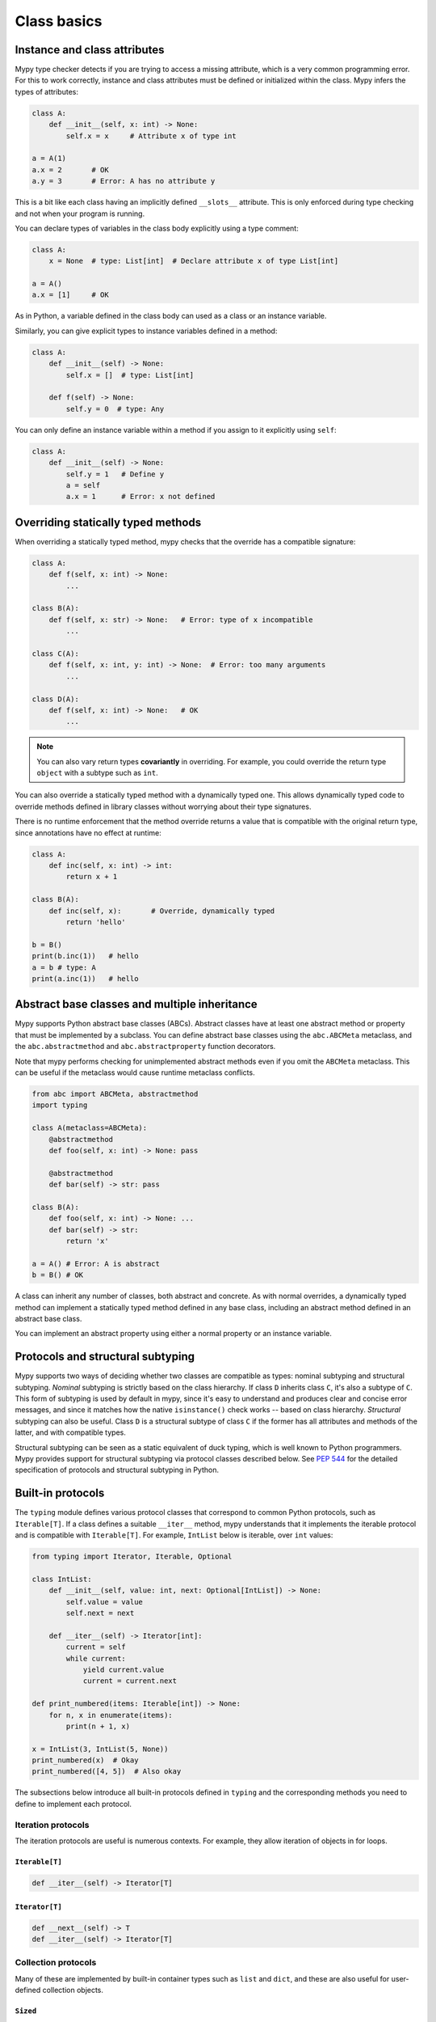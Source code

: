 Class basics
============

Instance and class attributes
*****************************

Mypy type checker detects if you are trying to access a missing
attribute, which is a very common programming error. For this to work
correctly, instance and class attributes must be defined or
initialized within the class. Mypy infers the types of attributes:

.. code-block:: python

   class A:
       def __init__(self, x: int) -> None:
           self.x = x     # Attribute x of type int

   a = A(1)
   a.x = 2       # OK
   a.y = 3       # Error: A has no attribute y

This is a bit like each class having an implicitly defined
``__slots__`` attribute. This is only enforced during type
checking and not when your program is running.

You can declare types of variables in the class body explicitly using
a type comment:

.. code-block:: python

   class A:
       x = None  # type: List[int]  # Declare attribute x of type List[int]

   a = A()
   a.x = [1]     # OK

As in Python, a variable defined in the class body can used as a class
or an instance variable.

Similarly, you can give explicit types to instance variables defined
in a method:

.. code-block:: python

   class A:
       def __init__(self) -> None:
           self.x = []  # type: List[int]

       def f(self) -> None:
           self.y = 0  # type: Any

You can only define an instance variable within a method if you assign
to it explicitly using ``self``:

.. code-block:: python

   class A:
       def __init__(self) -> None:
           self.y = 1   # Define y
           a = self
           a.x = 1      # Error: x not defined

Overriding statically typed methods
***********************************

When overriding a statically typed method, mypy checks that the
override has a compatible signature:

.. code-block:: python

   class A:
       def f(self, x: int) -> None:
           ...

   class B(A):
       def f(self, x: str) -> None:   # Error: type of x incompatible
           ...

   class C(A):
       def f(self, x: int, y: int) -> None:  # Error: too many arguments
           ...

   class D(A):
       def f(self, x: int) -> None:   # OK
           ...

.. note::

   You can also vary return types **covariantly** in overriding. For
   example, you could override the return type ``object`` with a subtype
   such as ``int``.

You can also override a statically typed method with a dynamically
typed one. This allows dynamically typed code to override methods
defined in library classes without worrying about their type
signatures.

There is no runtime enforcement that the method override returns a
value that is compatible with the original return type, since
annotations have no effect at runtime:

.. code-block:: python

   class A:
       def inc(self, x: int) -> int:
           return x + 1

   class B(A):
       def inc(self, x):       # Override, dynamically typed
           return 'hello'

   b = B()
   print(b.inc(1))   # hello
   a = b # type: A
   print(a.inc(1))   # hello

Abstract base classes and multiple inheritance
**********************************************

Mypy supports Python abstract base classes (ABCs). Abstract classes
have at least one abstract method or property that must be implemented
by a subclass. You can define abstract base classes using the
``abc.ABCMeta`` metaclass, and the ``abc.abstractmethod`` and
``abc.abstractproperty`` function decorators.

Note that mypy performs checking for unimplemented abstract methods
even if you omit the ``ABCMeta`` metaclass. This can be useful if the
metaclass would cause runtime metaclass conflicts.

.. code-block:: python

   from abc import ABCMeta, abstractmethod
   import typing

   class A(metaclass=ABCMeta):
       @abstractmethod
       def foo(self, x: int) -> None: pass

       @abstractmethod
       def bar(self) -> str: pass

   class B(A):
       def foo(self, x: int) -> None: ...
       def bar(self) -> str:
           return 'x'

   a = A() # Error: A is abstract
   b = B() # OK

A class can inherit any number of classes, both abstract and
concrete. As with normal overrides, a dynamically typed method can
implement a statically typed method defined in any base class,
including an abstract method defined in an abstract base class.

You can implement an abstract property using either a normal
property or an instance variable.

.. _protocol-types:

Protocols and structural subtyping
**********************************

Mypy supports two ways of deciding whether two classes are compatible
as types: nominal subtyping and structural subtyping. *Nominal*
subtyping is strictly based on the class hierarchy. If class ``D``
inherits class ``C``, it's also a subtype of ``C``. This form of
subtyping is used by default in mypy, since it's easy to understand
and produces clear and concise error messages, and since it matches
how the native ``isinstance()`` check works -- based on class
hierarchy. *Structural* subtyping can also be useful. Class ``D`` is
a structural subtype of class ``C`` if the former has all attributes
and methods of the latter, and with compatible types.

Structural subtyping can be seen as a static equivalent of duck
typing, which is well known to Python programmers. Mypy provides
support for structural subtyping via protocol classes described
below.  See `PEP 544 <https://www.python.org/dev/peps/pep-0544/>`_ for
the detailed specification of protocols and structural subtyping in
Python.

Built-in protocols
******************

The ``typing`` module defines various protocol classes that correspond
to common Python protocols, such as ``Iterable[T]``.  If a class
defines a suitable ``__iter__`` method, mypy understands that it
implements the iterable protocol and is compatible with ``Iterable[T]``.
For example, ``IntList`` below is iterable, over ``int`` values:

.. code-block:: python

   from typing import Iterator, Iterable, Optional

   class IntList:
       def __init__(self, value: int, next: Optional[IntList]) -> None:
           self.value = value
           self.next = next

       def __iter__(self) -> Iterator[int]:
           current = self
           while current:
               yield current.value
               current = current.next

   def print_numbered(items: Iterable[int]) -> None:
       for n, x in enumerate(items):
           print(n + 1, x)

   x = IntList(3, IntList(5, None))
   print_numbered(x)  # Okay
   print_numbered([4, 5])  # Also okay

The subsections below introduce all built-in protocols defined in
``typing`` and the corresponding methods you need to define to
implement each protocol.

Iteration protocols
...................

The iteration protocols are useful is numerous contexts. For example, they allow
iteration of objects in for loops.

``Iterable[T]``
---------------

.. code-block:: python

   def __iter__(self) -> Iterator[T]

``Iterator[T]``
---------------

.. code-block:: python

   def __next__(self) -> T
   def __iter__(self) -> Iterator[T]

Collection protocols
....................

Many of these are implemented by built-in container types such as
``list`` and ``dict``, and these are also useful for user-defined
collection objects.

``Sized``
---------

This defined for objects that support ``len(x)``.

.. code-block:: python

   def __len__(self) -> int

``Container[T]``
----------------

.. code-block:: python

   def __contains__(self, x: object) -> bool

``Collection[T]``
-----------------

.. code-block:: python

   def __len__(self) -> int
   def __iter__(self) -> Iterator[T]
   def __contains__(self, x: object) -> bool

One-off protocols
.................

These protocols are typically only useful with a single standard
library function or class.

``Reversible[T]``
-----------------

This is defined for objects that support ``reversed(x)``.

.. code-block:: python

   def __reversed__(self) -> Iterator[T]

``SupportsAbs[T]``
------------------

This is defined for objects that support ``abs(x)``. ``T`` is the type of
value returned by ``abs(x)``.

.. code-block:: python

   def __abs__(self) -> T

``SupportsBytes``
-----------------

This is defined for objects that support ``bytes(x)``.

.. code-block:: python

   def __bytes__(self) -> bytes

``SupportsComplex``
-------------------

This is defined for objects that support ``complex(x)``.

.. code-block:: python

   def __complex__(self) -> complex

``SupportsFloat``
-----------------

This is defined for objects that support ``float(x)``.

.. code-block:: python

   def __float__(self) -> float

``SupportsInt``
---------------

This is defined for objects that support ``int(x)``.

.. code-block:: python

   def __int__(self) -> int

``SupportsRound[T]``
--------------------

This is defined for objects that support ``round(x)``.

.. code-block:: python

   def __round__(self) -> T

Async protocols
...............

These protocols are only useful in async code.

``Awaitable[T]``
----------------

.. code-block:: python

   def __await__(self) -> Generator[Any, None, T]

``AsyncIterable[T]``
--------------------

.. code-block:: python

   def __aiter__(self) -> AsyncIterator[T]

``AsyncIterator[T]``
--------------------

.. code-block:: python

   def __anext__(self) -> Awaitable[T]
   def __aiter__(self) -> AsyncIterator[T]

Context manager protocols
.........................

There are two protocols for context managers -- one for regular context
managers and one for async ones. These allow defining objects that can
be used in with and async with statements.

``ContextManager[T]``
---------------------

.. code-block:: python

   def __enter__(self) -> T
   def __exit__(self,
                exc_type: Optional[Type[BaseException]],
                exc_value: Optional[BaseException],
                traceback: Optional[TracebackType]) -> Optional[bool]

``AsyncContextManager[T]``
--------------------------

.. code-block:: python

   def __aenter__(self) -> Awaitable[T]
   def __aexit__(self,
                 exc_type: Optional[Type[BaseException]],
                 exc_value: Optional[BaseException],
                 traceback: Optional[TracebackType]) -> Awaitable[Optional[bool]]

Simple user-defined protocols
*****************************

You can define your own protocol class by inheriting the special
``typing_extensions.Protocol`` class:

.. code-block:: python

   from typing import Iterable
   from typing_extensions import Protocol

   class SupportsClose(Protocol):
       def close(self) -> None:
          ...  # Explicit '...'

   class Resource:  # No SupportsClose base class!
       # ... some methods ...

       def close(self) -> None:
          self.resource.release()

   def close_all(items: Iterable[SupportsClose]) -> None:
       for item in items:
           item.close()

   close_all([Resource(), open('some/file')])  # Okay!

``Resource`` is a subtype of the ``SupportClose`` protocol since it defines
a compatible ``close`` method. Regular file objects returned by ``open()`` are
similarly compatible with the protocol, as they support ``close()``.

.. note::

   The ``Protocol`` base class is currently provided in the ``typing_extensions``
   package. Once structural subtyping is mature and
   `PEP 544 <https://www.python.org/dev/peps/pep-0544/>`_ has been accepted,
   ``Protocol`` will be included in the ``typing`` module.

Defining subprotocols
*********************

You can also define subprotocols. Existing protocols can be extended
and merged using multiple inheritance. Example:

.. code-block:: python

   # ... continuing from the previous example

   class SupportsRead(Protocol):
       def read(self, amount: int) -> bytes: ...

   class TaggedReadableResource(SupportsClose, SupportsRead, Protocol):
       label: str

   class AdvancedResource(Resource):
       def __init__(self, label: str) -> None:
           self.label = label

       def read(self, amount: int) -> bytes:
           # some implementation
           ...

   resource: TaggedReadableResource
   resource = AdvancedResource('handle with care')  # OK

Note that inheriting from an existing protocol does not automatically
turn the subclass into a protocol -- it just creates a regular
(non-protocol) ABC that implements the given protocol (or
protocols). The ``typing_extensions.Protocol`` base class must always
be explicitly present if you are defining a protocol:

.. code-block:: python

   class NewProtocol(SupportsClose):  # This is NOT a protocol
       new_attr: int

   class Concrete:
      new_attr: int = 0

      def close(self) -> None:
          ...

   # Error: nominal subtyping used by default
   x: NewProtocol = Concrete()  # Error!

.. note::

   You can use Python 3.6 variable annotations (`PEP 526
   <https://www.python.org/dev/peps/pep-0526/>`_)
   to declare protocol attributes.  On Python 2.7 and earlier Python 3
   versions you can use type comments and properties.

Recursive protocols
*******************

Protocols can be recursive (self-referential) and mutually
recursive. This is useful for declaring abstract recursive collections
such as trees and linked lists:

.. code-block:: python

   from typing import TypeVar, Optional
   from typing_extensions import Protocol

   class TreeLike(Protocol):
       value: int

       @property
       def left(self) -> Optional['TreeLike']: ...

       @property
       def right(self) -> Optional['TreeLike']: ...

   class SimpleTree:
       def __init__(self, value: int) -> None:
           self.value = value
           self.left: Optional['SimpleTree'] = None
           self.right: Optional['SimpleTree'] = None

   root = SimpleTree(0)  # type: TreeLike  # OK

Using ``isinstance()`` with protocols
*************************************

You can use a protocol class with ``isinstance()`` if you decorate it
with the ``typing_extensions.runtime`` class decorator. The decorator
adds support for basic runtime structural checks:

.. code-block:: python

   from typing_extensions import Protocol, runtime

   @runtime
   class Portable(Protocol):
       handles: int

   class Mug:
       def __init__(self) -> None:
           self.handles = 1

   mug = Mug()
   if isinstance(mug, Portable):
      use(mug.handles)  # Works statically and at runtime

.. note::
   ``isinstance()`` with protocols is not completely safe at runtime.
   For example, signatures of methods are not checked. The runtime
   implementation only checks that all protocol members are defined.

